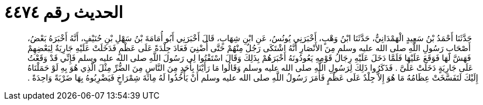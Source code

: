 
= الحديث رقم ٤٤٧٤

[quote.hadith]
حَدَّثَنَا أَحْمَدُ بْنُ سَعِيدٍ الْهَمْدَانِيُّ، حَدَّثَنَا ابْنُ وَهْبٍ، أَخْبَرَنِي يُونُسُ، عَنِ ابْنِ شِهَابٍ، قَالَ أَخْبَرَنِي أَبُو أُمَامَةَ بْنُ سَهْلِ بْنِ حُنَيْفٍ، أَنَّهُ أَخْبَرَهُ بَعْضُ، أَصْحَابِ رَسُولِ اللَّهِ صلى الله عليه وسلم مِنَ الأَنْصَارِ أَنَّهُ اشْتَكَى رَجُلٌ مِنْهُمْ حَتَّى أُضْنِيَ فَعَادَ جِلْدَةً عَلَى عَظْمٍ فَدَخَلَتْ عَلَيْهِ جَارِيَةٌ لِبَعْضِهِمْ فَهَشَّ لَهَا فَوَقَعَ عَلَيْهَا فَلَمَّا دَخَلَ عَلَيْهِ رِجَالُ قَوْمِهِ يَعُودُونَهُ أَخْبَرَهُمْ بِذَلِكَ وَقَالَ اسْتَفْتُوا لِي رَسُولَ اللَّهِ صلى الله عليه وسلم فَإِنِّي قَدْ وَقَعْتُ عَلَى جَارِيَةٍ دَخَلَتْ عَلَىَّ ‏.‏ فَذَكَرُوا ذَلِكَ لِرَسُولِ اللَّهِ صلى الله عليه وسلم وَقَالُوا مَا رَأَيْنَا بِأَحَدٍ مِنَ النَّاسِ مِنَ الضُّرِّ مِثْلَ الَّذِي هُوَ بِهِ لَوْ حَمَلْنَاهُ إِلَيْكَ لَتَفَسَّخَتْ عِظَامُهُ مَا هُوَ إِلاَّ جِلْدٌ عَلَى عَظْمٍ فَأَمَرَ رَسُولُ اللَّهِ صلى الله عليه وسلم أَنْ يَأْخُذُوا لَهُ مِائَةَ شِمْرَاخٍ فَيَضْرِبُوهُ بِهَا ضَرْبَةً وَاحِدَةً ‏.‏